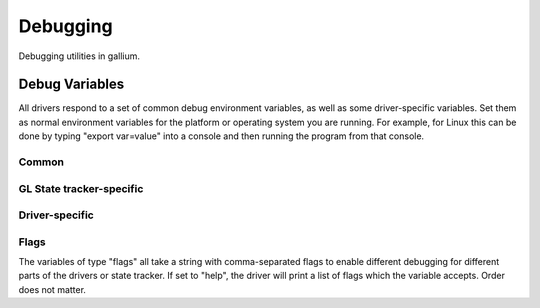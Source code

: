 Debugging
=========

Debugging utilities in gallium.

Debug Variables
^^^^^^^^^^^^^^^

All drivers respond to a set of common debug environment variables, as well as
some driver-specific variables. Set them as normal environment variables for
the platform or operating system you are running. For example, for Linux this
can be done by typing "export var=value" into a console and then running the
program from that console.

Common
""""""

.. envvar:: GALLIUM_PRINT_OPTIONS

   This boolean option controls if the debug variables should be printed to
   stderr.  This is probably the most useful variable, since it allows you to
   find which variables a driver uses.

.. envvar:: GALLIUM_TRACE

   If set, this variable will cause the :ref:`trace` output to be written to the
   specified file. Paths may be relative or absolute; relative paths are relative
   to the working directory.  For example, setting it to "trace.xml" will cause
   the trace to be written to a file of the same name in the working directory.

.. envvar:: GALLIUM_TRACE_TC

   If enabled while :ref:`trace` is active, this variable specifies that the threaded context
   should be traced for drivers which implement it. By default, the driver thread is traced,
   which will include any reordering of the command stream from threaded context.

.. envvar:: GALLIUM_TRACE_TRIGGER

   If set while :ref:`trace` is active, this variable specifies a filename to monitor.
   Once the file exists (e.g., from the user running 'touch /path/to/file'), a single
   frame will be recorded into the trace output.
   Paths may be relative or absolute; relative paths are relative to the working directory.

.. envvar:: GALLIUM_DUMP_CPU

   Enable dumping of information about the current CPU that the driver is running on.

.. envvar:: TGSI_PRINT_SANITY

   Gallium has a built-in shader sanity checker.  This boolean option controls
   whether the shader sanity checker prints its warnings and errors to stderr.

.. envvar:: DRAW_USE_LLVM

   Whether the :ref:`Draw` module will attempt to use LLVM for vertex and geometry shaders.


GL State tracker-specific
"""""""""""""""""""""""""

.. envvar:: ST_DEBUG

   Debug :ref:`flags` for the GL state tracker.


Driver-specific
"""""""""""""""

.. envvar:: I915_DEBUG

   Debug :ref:`flags` for the i915 driver.

.. envvar:: I915_NO_HW

   Stop the i915 driver from submitting commands to the hardware.

.. envvar:: I915_DUMP_CMD

   Dump all commands going to the hardware.

.. envvar:: LP_DEBUG

   Debug :ref:`flags` for the LLVMpipe driver.

.. envvar:: LP_NUM_THREADS

   Number of threads that the LLVMpipe driver should use.

.. envvar:: FD_MESA_DEBUG

   Debug :ref:`flags` for the Freedreno driver.


.. _flags:

Flags
"""""

The variables of type "flags" all take a string with comma-separated flags to
enable different debugging for different parts of the drivers or state
tracker. If set to "help", the driver will print a list of flags which the
variable accepts. Order does not matter.
